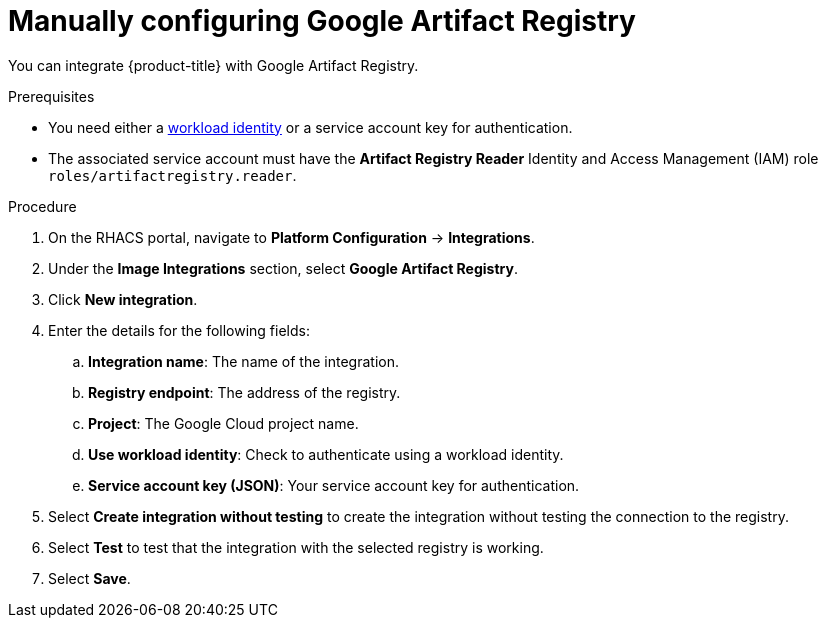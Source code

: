 // Module included in the following assemblies:
//
// * integration/integrate-with-image-registries.adoc
:_mod-docs-content-type: PROCEDURE
[id="manual-configuration-image-registry-gar_{context}"]
= Manually configuring Google Artifact Registry

You can integrate {product-title} with Google Artifact Registry.

.Prerequisites
* You need either a link:https://cloud.google.com/kubernetes-engine/docs/how-to/workload-identity[workload identity] or a service account key for authentication.
* The associated service account must have the *Artifact Registry Reader* Identity
and Access Management (IAM) role `roles/artifactregistry.reader`.

.Procedure
. On the RHACS portal, navigate to *Platform Configuration* -> *Integrations*.
. Under the *Image Integrations* section, select *Google Artifact Registry*.
. Click *New integration*.
. Enter the details for the following fields:
.. *Integration name*: The name of the integration.
.. *Registry endpoint*: The address of the registry.
.. *Project*: The Google Cloud project name.
.. *Use workload identity*: Check to authenticate using a workload identity.
.. *Service account key (JSON)*: Your service account key for authentication.
. Select *Create integration without testing* to create the integration without testing the connection to the registry.
. Select *Test* to test that the integration with the selected registry is working.
. Select *Save*.
